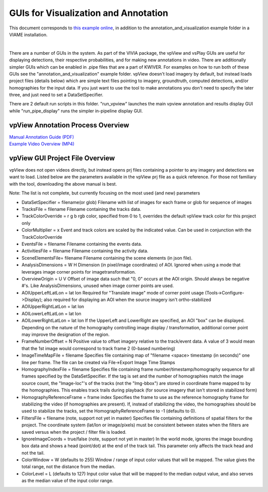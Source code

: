 
=====================================
GUIs for Visualization and Annotation
=====================================

.. image:: http://www.viametoolkit.org/wp-content/uploads/2018/02/annotation_example_painted.png
   :scale: 30
   :align: center
   :target: https://github.com/Kitware/VIAME/blob/master/examples/annotation_and_visualization/README.rst

This document corresponds to `this example online`_, in addition to the
annotation_and_visualization example folder in a VIAME installation.

.. _this example online: https://github.com/Kitware/VIAME/blob/master/examples/annotation_and_visualization
|
There are a number of GUIs in the system. As part of the VIVIA package, the vpView and vsPlay
GUIs are useful for displaying detections, their respective probabilities, and for making
new annotations in video. There are additionally simpler GUIs which can be enabled in .pipe
files that are a part of KWIVER. For examples on how to run both of these GUIs see the
"annotation_and_visualization" example folder. vpView doesn't load imagery by default,
but instead loads project files (details below) which are simple text files pointing to imagery,
groundtruth, computed detections, and/or homographies for the input data. If you just want to
use the tool to make annotations you don't need to specify the later three, and just need to
set a DataSetSpecifier.

There are 2 default run scripts in this folder. "run_vpview" launches the main vpview
annotation and results display GUI while "run_pipe_display" runs the simpler in-pipeline
display GUI.

**********************************
vpView Annotation Process Overview
**********************************

| `Manual Annotation Guide (PDF)`_
| `Example Video Overview (MP4)`_

.. _Manual Annotation Guide (PDF): https://data.kitware.com/api/v1/item/5b20cb448d777f2e62256215/download
.. _Example Video Overview (MP4): https://data.kitware.com/api/v1/item/5b20c8aa8d777f2e62256212/download

********************************
vpView GUI Project File Overview
********************************

vpView does not open videos directly, but instead opens prj files containing a pointer
to any imagery and detections we want to load. Listed below are the parameters available in
the vpView prj file as a quick reference. For those not familiary with the tool, downloading the
above manual is best.

Note: The list is not complete, but currently focusing on the most used (and new) parameters

* DataSetSpecifier = filename(or glob)  
  Filename with list of images for each frame or glob for sequence of images  
* TracksFile = filename  
  Filename containing the tracks data.  
* TrackColorOverride = r g b  
  rgb color, specified from 0 to 1, overrides the default vpView track color for this
  project only  
* ColorMultiplier = x  
  Event and track colors are scaled by the indicated value.  Can be used in conjunction
  with the TrackColorOverride  
* EventsFile = filename  
  Filename containing the events data.  
* ActivitiesFile = filename  
  Filename containing the activity data.  
* SceneElementsFile= filename  
  Filename containing the scene elements (in json file).  
* AnalysisDimensions = W H  
  Dimension (in pixel/image coordinates) of AOI.  Ignored when using a mode that leverages
  image corner points for imagetransformation.  
* OverviewOrigin = U V  
  Offset of image data such that "0, 0" occurs at the AOI origin. Should always be negative
  #'s.  Like AnalysisDimensions, unused when image corner points are used.  
* AOIUpperLeftLatLon = lat lon  
  Required for "Translate image" mode of corner point usage (Tools->Configure->Display);
  also required for displaying an AOI when the source imagery isn't ortho-stabilized  
* AOIUpperRightLatLon = lat lon  
* AOILowerLeftLatLon = lat lon  
* AOILowerRightLatLon = lat lon  
  If the UpperLeft and LowerRight are specified, an AOI "box" can be displayed.  Depending
  on the nature of the homography controlling image display / transformation, additional
  corner point may improve the designation of the region.  
* FrameNumberOffset = N  
  Positive value to offset imagery relative to the track/event data.  A value of 3 would
  mean that the 1st image would correspond to track frame 2 (0-based numbering)  
* ImageTimeMapFile = filename  
  Specifies file containing map of "filename <space> timestamp (in seconds)"
  one line per frame.  The file can be created via File->Export Image Time Stamps  
* HomographyIndexFile = filename  
  Specifies file containing frame number/timestamp/homography sequence for all frames
  specified by the DataSetSpecifier.  If the tag is set and the number of homographies
  match the image source count, the "Image-loc"'s of the tracks (not the "Img-bbox") are
  stored in coordinate frame mapped to by the homographies.  This enables track trails
  during playback (for source imagery that isn't stored in stabilized form)  
* HomographyReferenceFrame = frame index  
  Specifies the frame to use as the reference homography frame for stabilizing the video
  (if homographies are present). If, instead of stabilizing the video, the homographies should
  be used to stabilize the tracks, set the HomographyReferenceFrame to -1 (defaults to 0).  
* FiltersFile = filename  (note, support not yet in master)  
  Specifies file containing definitions of spatial filters for the project. The coordinate
  system (lat/lon or image/pixels) must be consistent between states when the filters are
  saved versus when the project / filter file is loaded.  
* IgnoreImageCoords = true/false (note, support not yet in master)  
  In the world mode, ignores the image bounding box data and shows a head (point/dot) at the end
  of the track tail. This parameter only affects the track head and not the tail.  
* ColorWindow = W (defaults to 255)  
  Window / range of input color values that will be mapped. The value gives the total range,
  not the distance from the median.  
* ColorLevel = L (defaults to 127)  
  Input color value that will be mapped to the median output value, and also serves as the
  median value of the input color range.  
